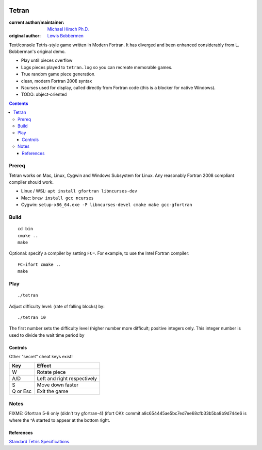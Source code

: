 .. image:: https://travis-ci.org/scivision/tetran.svg?branch=master
    :target: https://travis-ci.org/scivision/tetran

======
Tetran
======

:current author/maintainer:  `Michael Hirsch Ph.D. <https://www.scivision.co/blog>`_
:original author: `Lewis Bobbermen <https://github.com/lewisjb>`_

Text/console Tetris-style game written in Modern Fortran. 
It has diverged and been enhanced considerably from L. Bobberman's original demo.

* Play until pieces overflow
* Logs pieces played to ``tetran.log`` so you can recreate memorable games.
* True random game piece generation.
* clean, modern Fortran 2008 syntax
* Ncurses used for display, called directly from Fortran code (this is a blocker for native Windows).
* TODO: object-oriented

.. contents::

Prereq
======
Tetran works on Mac, Linux, Cygwin and Windows Subsystem for Linux.
Any reasonably Fortran 2008 compliant compiler should work.


* Linux / WSL: ``apt install gfortran libncurses-dev``
* Mac: ``brew install gcc ncurses``
* Cygwin: ``setup-x86_64.exe -P libncurses-devel cmake make gcc-gfortran``


Build
=====
::

    cd bin
    cmake ..
    make

Optional: specify a compiler by setting ``FC=``. 
For example, to use the Intel Fortran compiler::

    FC=ifort cmake ..
    make


Play
====
::

    ./tetran

Adjust difficulty level: (rate of falling blocks) by::

    ./tetran 10

The first number sets the difficulty level (higher number more difficult; positive integers only.
This integer number is used to divide the wait time period by


Controls
--------

Other "secret" cheat keys exist!

========= ======
Key       Effect
========= ======
W         Rotate piece
A/D       Left and right respectively
S         Move down faster
Q or Esc  Exit the game
========= ======


Notes
=====

FIXME: Gfortran 5-8 only (didn't try gfortran-4) (ifort OK): commit a8c654445ae5bc7ed7ee68cfb33b5ba8b9d744e6 is where the ^A started to appear at the bottom right.

References
----------

`Standard Tetris Specifications <http://www.colinfahey.com/tetris/tetris.html>`_
